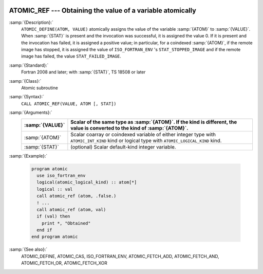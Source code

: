  .. _atomic_ref:

ATOMIC_REF --- Obtaining the value of a variable atomically
***********************************************************

.. index:: ATOMIC_REF

.. index:: Atomic subroutine, reference

:samp:`{Description}:`
  ``ATOMIC_DEFINE(ATOM, VALUE)`` atomically assigns the value of the
  variable :samp:`{ATOM}` to :samp:`{VALUE}`. When :samp:`{STAT}` is present and the
  invocation was successful, it is assigned the value 0. If it is present and the
  invocation has failed, it is assigned a positive value; in particular, for a
  coindexed :samp:`{ATOM}`, if the remote image has stopped, it is assigned the value
  of ``ISO_FORTRAN_ENV`` 's ``STAT_STOPPED_IMAGE`` and if the remote image
  has failed, the value ``STAT_FAILED_IMAGE``.

:samp:`{Standard}:`
  Fortran 2008 and later; with :samp:`{STAT}`, TS 18508 or later

:samp:`{Class}:`
  Atomic subroutine

:samp:`{Syntax}:`
  ``CALL ATOMIC_REF(VALUE, ATOM [, STAT])``

:samp:`{Arguments}:`
  ===============  ===================================================================
  :samp:`{VALUE}`  Scalar of the same type as :samp:`{ATOM}`. If the kind
                   is different, the value is converted to the kind of :samp:`{ATOM}`.
  ===============  ===================================================================
  :samp:`{ATOM}`   Scalar coarray or coindexed variable of either integer
                   type with ``ATOMIC_INT_KIND`` kind or logical type with
                   ``ATOMIC_LOGICAL_KIND`` kind.
  :samp:`{STAT}`   (optional) Scalar default-kind integer variable.
  ===============  ===================================================================

:samp:`{Example}:`

  .. code-block:: c++

    program atomic
      use iso_fortran_env
      logical(atomic_logical_kind) :: atom[*]
      logical :: val
      call atomic_ref (atom, .false.)
      ! ...
      call atomic_ref (atom, val)
      if (val) then
        print *, "Obtained"
      end if
    end program atomic

:samp:`{See also}:`
  ATOMIC_DEFINE, 
  ATOMIC_CAS, 
  ISO_FORTRAN_ENV, 
  ATOMIC_FETCH_ADD, 
  ATOMIC_FETCH_AND, 
  ATOMIC_FETCH_OR, 
  ATOMIC_FETCH_XOR

